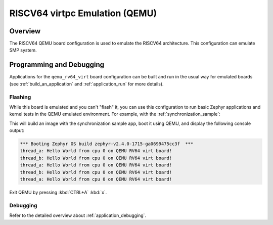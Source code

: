 .. _qemu_rv64_virt:

RISCV64 virtpc Emulation (QEMU)
###############################

Overview
********

The RISCV64 QEMU board configuration is used to emulate the RISCV64 architecture.
This configuration can emulate SMP system.


Programming and Debugging
*************************

Applications for the ``qemu_rv64_virt`` board configuration can be built and run in
the usual way for emulated boards (see :ref:`build_an_application` and
:ref:`application_run` for more details).

Flashing
========

While this board is emulated and you can't "flash" it, you can use this
configuration to run basic Zephyr applications and kernel tests in the QEMU
emulated environment. For example, with the :ref:`synchronization_sample`:

.. zephyr-app-commands::
   :zephyr-app: samples/synchronization
   :host-os: unix
   :board: qemu_rv64_virt
   :goals: run

This will build an image with the synchronization sample app, boot it using
QEMU, and display the following console output:

.. code-block:: console

        *** Booting Zephyr OS build zephyr-v2.4.0-1715-ga0699475cc3f  ***
        thread_a: Hello World from cpu 0 on QEMU RV64 virt board!
        thread_b: Hello World from cpu 0 on QEMU RV64 virt board!
        thread_a: Hello World from cpu 0 on QEMU RV64 virt board!
        thread_b: Hello World from cpu 0 on QEMU RV64 virt board!
        thread_a: Hello World from cpu 0 on QEMU RV64 virt board!

Exit QEMU by pressing :kbd:`CTRL+A` :kbd:`x`.

Debugging
=========

Refer to the detailed overview about :ref:`application_debugging`.
